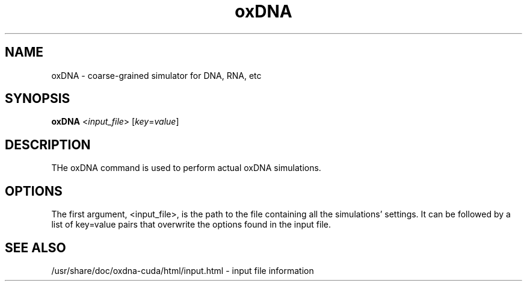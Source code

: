 .\" Automatically generated by Pandoc 2.9.2.1
.\"
.TH "oxDNA" "1" "2022-09-15" "3.4.2" "oxDNA"
.hy
.SH NAME
.PP
oxDNA - coarse-grained simulator for DNA, RNA, etc
.SH SYNOPSIS
.PP
\f[B]oxDNA\f[R] <\f[I]input_file\f[R]> [\f[I]key\f[R]=\f[I]value\f[R]]
.SH DESCRIPTION
.PP
THe oxDNA command is used to perform actual oxDNA simulations.
.SH OPTIONS
.PP
The first argument, <input_file>, is the path to the file containing all
the simulations\[cq] settings.
It can be followed by a list of key=value pairs that overwrite the
options found in the input file.
.SH SEE ALSO
.PP
/usr/share/doc/oxdna-cuda/html/input.html - input file information
